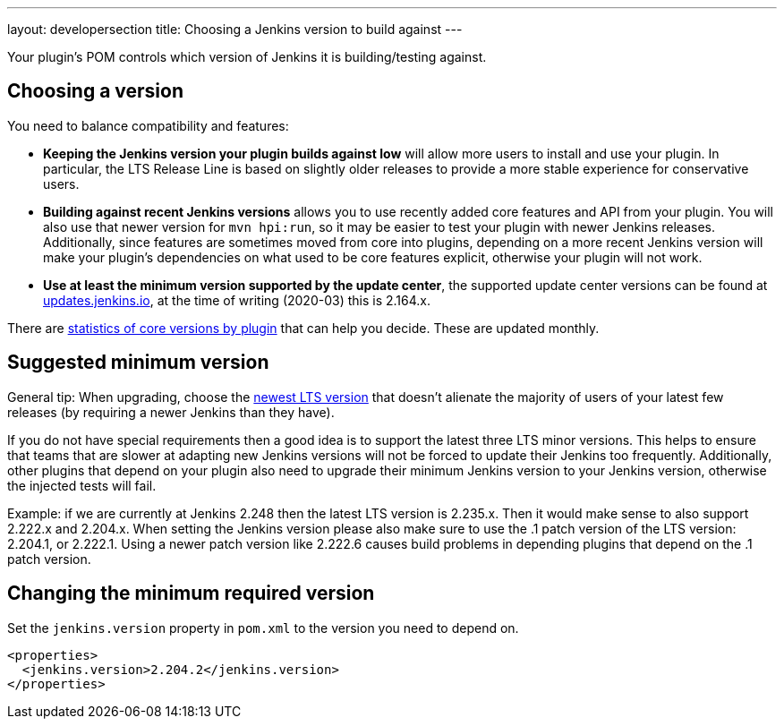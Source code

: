 ---
layout: developersection
title: Choosing a Jenkins version to build against
---

Your plugin's POM controls which version of Jenkins it is building/testing against.

== Choosing a version

You need to balance compatibility and features:

* *Keeping the Jenkins version your plugin builds against low* will allow more users to install and use your plugin.
In particular, the LTS Release Line is based on slightly older releases to provide a more stable experience for conservative users.
* *Building against recent Jenkins versions* allows you to use recently added core features and API from your plugin.
You will also use that newer version for `mvn hpi:run`, so it may be easier to test your plugin with newer Jenkins releases.
Additionally, since features are sometimes moved from core into plugins, depending on a more recent Jenkins version will make your plugin's dependencies on what used to be core features explicit, otherwise your plugin will not work.
* *Use at least the minimum version supported by the update center*, the supported update center versions can be found at link:https://updates.jenkins.io[updates.jenkins.io], at the time of writing (2020-03) this is 2.164.x.

There are link:https://stats.jenkins.io/pluginversions/[statistics of core versions by plugin] that can help you decide. These are updated monthly.


== Suggested minimum version

General tip: When upgrading, choose the link:/changelog-stable/[newest LTS version] that doesn't alienate the majority of users of your latest few releases (by requiring a newer Jenkins than they have).

If you do not have special requirements then a good idea is to support the latest three
LTS minor versions. This helps to ensure that teams that are slower at adapting new Jenkins versions 
will not be forced to update their Jenkins too frequently. Additionally, other plugins that 
depend on your plugin also need to upgrade their minimum Jenkins version to your Jenkins version, 
otherwise the injected tests will fail.

Example: if we are currently at Jenkins 2.248 then the latest LTS version is 
2.235.x. Then it would make sense to also support 2.222.x and 2.204.x. When setting the Jenkins version
please also make sure to use the .1 patch version of the LTS version: 2.204.1, or 2.222.1. Using
a newer patch version like 2.222.6 causes  build problems in depending plugins that depend on the
.1 patch version.

== Changing the minimum required version

Set the `jenkins.version` property in `pom.xml` to the version you need to depend on.

[source,xml]
----
<properties>
  <jenkins.version>2.204.2</jenkins.version>
</properties>
----
